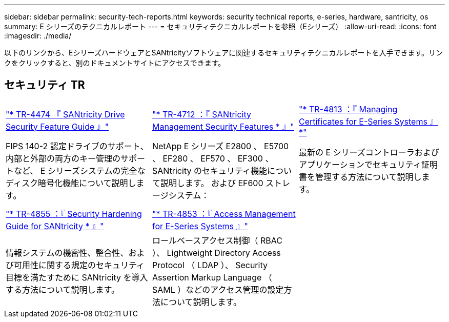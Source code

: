 ---
sidebar: sidebar 
permalink: security-tech-reports.html 
keywords: security technical reports, e-series, hardware, santricity, os 
summary: E シリーズのテクニカルレポート 
---
= セキュリティテクニカルレポートを参照（Eシリーズ）
:allow-uri-read: 
:icons: font
:imagesdir: ./media/


[role="lead"]
以下のリンクから、EシリーズハードウェアとSANtricityソフトウェアに関連するセキュリティテクニカルレポートを入手できます。リンクをクリックすると、別のドキュメントサイトにアクセスできます。



== セキュリティ TR

[cols="9,9,9"]
|===


| https://www.netapp.com/pdf.html?item=/media/17162-tr4474pdf.pdf["* TR-4474 『 SANtricity Drive Security Feature Guide 』"] | https://www.netapp.com/pdf.html?item=/media/17079-tr4712pdf.pdf["* TR-4712 ：『 SANtricity Management Security Features * 』"] | https://www.netapp.com/pdf.html?item=/media/17218-tr4813pdf.pdf["* TR-4813 ：『 Managing Certificates for E-Series Systems 』 *"] 


| FIPS 140-2 認定ドライブのサポート、内部と外部の両方のキー管理のサポートなど、 E シリーズシステムの完全なディスク暗号化機能について説明します。 | NetApp E シリーズ E2800 、 E5700 、 EF280 、 EF570 、 EF300 、 SANtricity のセキュリティ機能について説明します。 および EF600 ストレージシステム： | 最新の E シリーズコントローラおよびアプリケーションでセキュリティ証明書を管理する方法について説明します。 


|  |  |  


|  |  |  


| https://www.netapp.com/pdf.html?item=/media/19422-tr-4855.pdf["* TR-4855 ：『 Security Hardening Guide for SANtricity * 』"] | https://www.netapp.com/media/19404-tr-4853.pdf["* TR-4853 ：『 Access Management for E-Series Systems 』"] |  


| 情報システムの機密性、整合性、および可用性に関する規定のセキュリティ目標を満たすために SANtricity を導入する方法について説明します。 | ロールベースアクセス制御（ RBAC ）、 Lightweight Directory Access Protocol （ LDAP ）、 Security Assertion Markup Language （ SAML ）などのアクセス管理の設定方法について説明します。 |  
|===